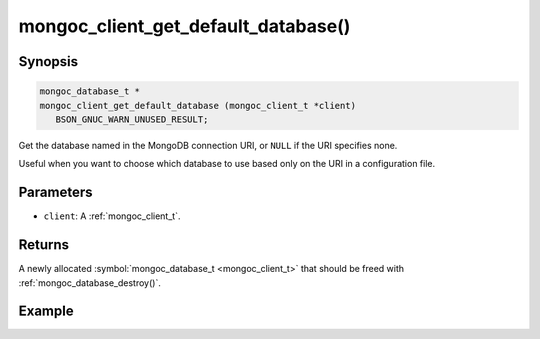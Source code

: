 .. _mongoc_client_get_default_database

mongoc_client_get_default_database()
====================================

Synopsis
--------

.. code-block:: c

  mongoc_database_t *
  mongoc_client_get_default_database (mongoc_client_t *client)
     BSON_GNUC_WARN_UNUSED_RESULT;

Get the database named in the MongoDB connection URI, or ``NULL`` if the URI specifies none.

Useful when you want to choose which database to use based only on the URI in a configuration file.

Parameters
----------

* ``client``: A :ref:`mongoc_client_t`.

Returns
-------

A newly allocated :symbol:`mongoc_database_t <mongoc_client_t>` that should be freed with :ref:`mongoc_database_destroy()`.

Example
-------

.. code-block:: c
  :caption: Default Database Example

  /* default database is "db_name" */
  mongoc_client_t *client = mongoc_client_new ("mongodb://host/db_name");
  mongoc_database_t *db = mongoc_client_get_default_database (client);

  assert (!strcmp ("db_name", mongoc_database_get_name (db)));

  mongoc_database_destroy (db);
  mongoc_client_destroy (client);

  /* no default database */
  client = mongoc_client_new ("mongodb://host/");
  db = mongoc_client_get_default_database (client);

  assert (!db);

  mongoc_client_destroy (client);

